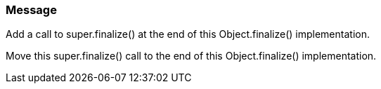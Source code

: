 === Message

Add a call to super.finalize() at the end of this Object.finalize() implementation.

Move this super.finalize() call to the end of this Object.finalize() implementation.

